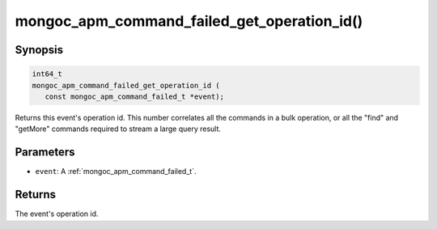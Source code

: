 .. _mongoc_apm_command_failed_get_operation_id

mongoc_apm_command_failed_get_operation_id()
============================================

Synopsis
--------

.. code-block:: c

  int64_t
  mongoc_apm_command_failed_get_operation_id (
     const mongoc_apm_command_failed_t *event);

Returns this event's operation id. This number correlates all the commands in a bulk operation, or all the "find" and "getMore" commands required to stream a large query result.

Parameters
----------

* ``event``: A :ref:`mongoc_apm_command_failed_t`.

Returns
-------

The event's operation id.

.. seealso::

  | :doc:`Introduction to Application Performance Monitoring <application-performance-monitoring>`

